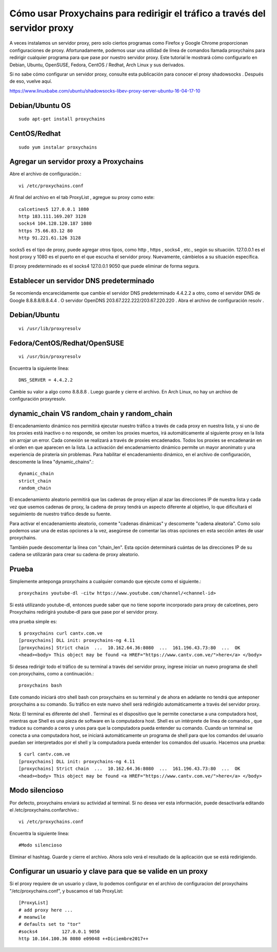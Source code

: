 Cómo usar Proxychains para redirigir el tráfico a través del servidor proxy
=============================================================================

A veces instalamos un servidor proxy, pero solo ciertos programas como Firefox y Google Chrome proporcionan configuraciones de proxy. Afortunadamente, podemos usar una utilidad de línea de comandos llamada proxychains para redirigir cualquier programa para que pase por nuestro servidor proxy. Este tutorial le mostrará cómo configurarlo en Debian, Ubuntu, OpenSUSE, Fedora, CentOS / Redhat, Arch Linux y sus derivados.

Si no sabe cómo configurar un servidor proxy, consulte esta publicación para conocer el proxy shadowsocks . Después de eso, vuelve aquí.

https://www.linuxbabe.com/ubuntu/shadowsocks-libev-proxy-server-ubuntu-16-04-17-10


Debian/Ubuntu OS
++++++++++++++++++
::

	sudo apt-get install proxychains

CentOS/Redhat
+++++++++++++++
::

	sudo yum instalar proxychains

Agregar un servidor proxy a Proxychains
++++++++++++++++++++++++++++++++++++++++++

Abre el archivo de configuración.::

	vi /etc/proxychains.conf
	
Al final del archivo en el tab ProxyList , agregue su proxy como este::

	calcetines5 127.0.0.1 1080
	http 183.111.169.207 3128
	socks4 104.128.120.187 1080
	https 75.66.83.12 80
	http 91.221.61.126 3128

socks5 es el tipo de proxy, puede agregar otros tipos, como http , https , socks4 , etc., según su situación. 127.0.0.1 es el host proxy y 1080 es el puerto en el que escucha el servidor proxy. Nuevamente, cámbielos a su situación específica.

El proxy predeterminado es el socks4 127.0.0.1 9050 que puede eliminar de forma segura.

Establecer un servidor DNS predeterminado
++++++++++++++++++++++++++++++++++++++++++++++++++
Se recomienda encarecidamente que cambie el servidor DNS predeterminado 4.4.2.2 a otro, como el servidor DNS de Google 8.8.8.8/8.8.4.4 . O servidor OpenDNS 203.67.222.222/203.67.220.220 . Abra el archivo de configuración resolv .

Debian/Ubuntu
+++++++++++++
::

	vi /usr/lib/proxyresolv

Fedora/CentOS/Redhat/OpenSUSE
++++++++++++++++++++++++++
::

	vi /usr/bin/proxyresolv
	
Encuentra la siguiente línea::

	DNS_SERVER = 4.4.2.2
	
Cambie su valor a algo como 8.8.8.8 . Luego guarde y cierre el archivo. En Arch Linux, no hay un archivo de configuración proxyresolv.


dynamic_chain ​​VS random_chain y random_chain
+++++++++++++++++++++++++++++++++++++++++++++
El encadenamiento dinámico nos permitirá ejecutar nuestro tráfico a través de cada proxy en nuestra lista, y si uno de los proxies está inactivo o no responde, se omiten los proxies muertos, irá automáticamente al siguiente proxy en la lista sin arrojar un error. Cada conexión se realizará a través de proxies encadenados. Todos los proxies se encadenarán en el orden en que aparecen en la lista. La activación del encadenamiento dinámico permite un mayor anonimato y una experiencia de piratería sin problemas. Para habilitar el encadenamiento dinámico, en el archivo de configuración, descomente la línea "dynamic_chains".::

	dynamic_chain
	strict_chain
	random_chain
	
El encadenamiento aleatorio permitirá que las cadenas de proxy elijan al azar las direcciones IP de nuestra lista y cada vez que usemos cadenas de proxy, la cadena de proxy tendrá un aspecto diferente al objetivo, lo que dificultará el seguimiento de nuestro tráfico desde su fuente.

Para activar el encadenamiento aleatorio, comente "cadenas dinámicas" y descomente "cadena aleatoria". Como solo podemos usar una de estas opciones a la vez, asegúrese de comentar las otras opciones en esta sección antes de usar proxychains.

También puede descomentar la línea con "chain_len". Esta opción determinará cuántas de las direcciones IP de su cadena se utilizarán para crear su cadena de proxy aleatorio.


Prueba
+++++++++
Simplemente anteponga proxychains a cualquier comando que ejecute como el siguiente.::

	proxychains youtube-dl -citw https://www.youtube.com/channel/<channel-id>

Si está utilizando youtube-dl, entonces puede saber que no tiene soporte incorporado para proxy de calcetines, pero Proxychains redirigirá youtube-dl para que pase por el servidor proxy.

otra prueba simple es::

	$ proxychains curl cantv.com.ve
	[proxychains] DLL init: proxychains-ng 4.11
	[proxychains] Strict chain  ...  10.162.64.36:8080  ...  161.196.43.73:80  ...  OK
	<head><body> This object may be found <a HREF="https://www.cantv.com.ve/">here</a> </body>

Si desea redirigir todo el tráfico de su terminal a través del servidor proxy, ingrese iniciar un nuevo programa de shell con proxychains, como a continuación.::

	proxychains bash

	
Este comando iniciará otro shell bash con proxychains en su terminal y de ahora en adelante no tendrá que anteponer proxychains a su comando. Su tráfico en este nuevo shell será redirigido automáticamente a través del servidor proxy.

Nota: El  terminal es diferente del shell . Terminal es el dispositivo que le permite conectarse a una computadora host, mientras que Shell es una pieza de software en la computadora host. Shell es un intérprete de línea de comandos , que traduce su comando a ceros y unos para que la computadora pueda entender su comando. Cuando un terminal se conecta a una computadora host, se iniciará automáticamente un programa de shell para que los comandos del usuario puedan ser interpretados por el shell y la computadora pueda entender los comandos del usuario.
Hacemos una prueba::

	$ curl cantv.com.ve
	[proxychains] DLL init: proxychains-ng 4.11
	[proxychains] Strict chain  ...  10.162.64.36:8080  ...  161.196.43.73:80  ...  OK
	<head><body> This object may be found <a HREF="https://www.cantv.com.ve/">here</a> </body>


Modo silencioso
+++++++++++++++++++++
Por defecto, proxychains enviará su actividad al terminal. Si no desea ver esta información, puede desactivarla editando el /etc/proxychains.confarchivo.::

	vi /etc/proxychains.conf
	
Encuentra la siguiente línea::

	#Modo silencioso
	
Eliminar el hashtag. Guarde y cierre el archivo. Ahora solo verá el resultado de la aplicación que se está redirigiendo.

Configurar un usuario y clave para que se valide en un proxy
++++++++++++++++++++++++++++++++++++++++++++++++++++++++++++

Si el proxy requiere de un usuario y clave, lo podemos configurar en el archivo de configuracion del proxychains "/etc/proxychains.conf", y buscamos el tab ProxyList::

	[ProxyList]
	# add proxy here ...
	# meanwile
	# defaults set to "tor"
	#socks4         127.0.0.1 9050
	http 10.164.100.36 8080 e09048 ++Diciembre2017++

